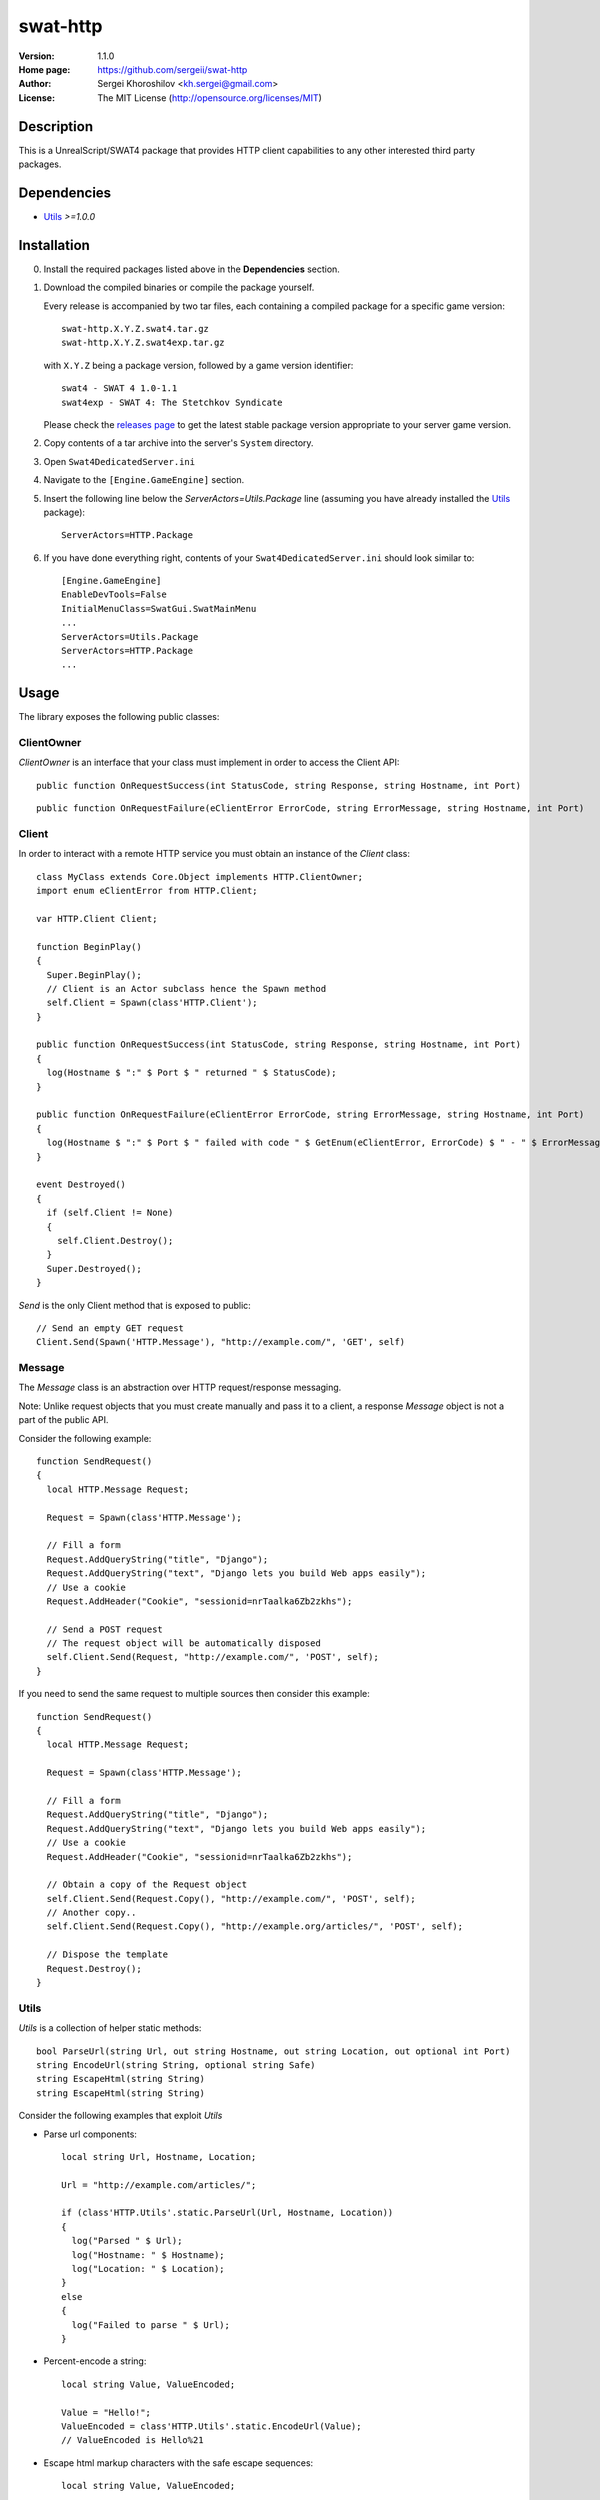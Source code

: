 swat-http
%%%%%%%%%

:Version:           1.1.0
:Home page:         https://github.com/sergeii/swat-http
:Author:            Sergei Khoroshilov <kh.sergei@gmail.com>
:License:           The MIT License (http://opensource.org/licenses/MIT)

Description
===========
This is a UnrealScript/SWAT4 package that provides HTTP client capabilities to any other interested third party packages.

Dependencies
============
* `Utils <https://github.com/sergeii/swat-utils>`_ *>=1.0.0*

Installation
============

0. Install the required packages listed above in the **Dependencies** section.

1. Download the compiled binaries or compile the package yourself.

   Every release is accompanied by two tar files, each containing a compiled package for a specific game version::

      swat-http.X.Y.Z.swat4.tar.gz
      swat-http.X.Y.Z.swat4exp.tar.gz

   with ``X.Y.Z`` being a package version, followed by a game version identifier::

      swat4 - SWAT 4 1.0-1.1
      swat4exp - SWAT 4: The Stetchkov Syndicate

   Please check the `releases page <https://github.com/sergeii/swat-http/releases>`_ to get the latest stable package version appropriate to your server game version.

2. Copy contents of a tar archive into the server's ``System`` directory.

3. Open ``Swat4DedicatedServer.ini``

4. Navigate to the ``[Engine.GameEngine]`` section.

5. Insert the following line below the `ServerActors=Utils.Package` line (assuming you have already installed the `Utils <https://github.com/sergeii/swat-utils>`_ package)::

    ServerActors=HTTP.Package

6. If you have done everything right, contents of your ``Swat4DedicatedServer.ini`` should look similar to::

    [Engine.GameEngine]
    EnableDevTools=False
    InitialMenuClass=SwatGui.SwatMainMenu
    ...
    ServerActors=Utils.Package
    ServerActors=HTTP.Package
    ...

Usage
=====

The library exposes the following public classes:

ClientOwner
^^^^^^^^^^^
`ClientOwner` is an interface that your class must implement in order to access the Client API::

  public function OnRequestSuccess(int StatusCode, string Response, string Hostname, int Port)

::

  public function OnRequestFailure(eClientError ErrorCode, string ErrorMessage, string Hostname, int Port)


Client
^^^^^^
In order to interact with a remote HTTP service you must obtain an instance of the `Client` class::

  class MyClass extends Core.Object implements HTTP.ClientOwner;
  import enum eClientError from HTTP.Client;

  var HTTP.Client Client;

  function BeginPlay()
  {
    Super.BeginPlay();
    // Client is an Actor subclass hence the Spawn method
    self.Client = Spawn(class'HTTP.Client');
  }

  public function OnRequestSuccess(int StatusCode, string Response, string Hostname, int Port)
  {
    log(Hostname $ ":" $ Port $ " returned " $ StatusCode);
  }

  public function OnRequestFailure(eClientError ErrorCode, string ErrorMessage, string Hostname, int Port)
  {
    log(Hostname $ ":" $ Port $ " failed with code " $ GetEnum(eClientError, ErrorCode) $ " - " $ ErrorMessage);
  }

  event Destroyed()
  {
    if (self.Client != None)
    {
      self.Client.Destroy();
    }
    Super.Destroyed();
  }

`Send` is the only Client method that is exposed to public::

  // Send an empty GET request
  Client.Send(Spawn('HTTP.Message'), "http://example.com/", 'GET', self)

Message
^^^^^^^
The `Message` class is an abstraction over HTTP request/response messaging. 

Note: Unlike request objects that you must create manually and pass it to a client, a response `Message` object is not a part of the public API.

Consider the following example::

  function SendRequest()
  {
    local HTTP.Message Request;

    Request = Spawn(class'HTTP.Message');

    // Fill a form
    Request.AddQueryString("title", "Django");
    Request.AddQueryString("text", "Django lets you build Web apps easily");
    // Use a cookie
    Request.AddHeader("Cookie", "sessionid=nrTaalka6Zb2zkhs");

    // Send a POST request
    // The request object will be automatically disposed
    self.Client.Send(Request, "http://example.com/", 'POST', self);
  }

If you need to send the same request to multiple sources then consider this example::

  function SendRequest()
  {
    local HTTP.Message Request;

    Request = Spawn(class'HTTP.Message');

    // Fill a form
    Request.AddQueryString("title", "Django");
    Request.AddQueryString("text", "Django lets you build Web apps easily");
    // Use a cookie
    Request.AddHeader("Cookie", "sessionid=nrTaalka6Zb2zkhs");

    // Obtain a copy of the Request object
    self.Client.Send(Request.Copy(), "http://example.com/", 'POST', self);
    // Another copy..
    self.Client.Send(Request.Copy(), "http://example.org/articles/", 'POST', self);

    // Dispose the template
    Request.Destroy();
  }

Utils
^^^^^
`Utils` is a collection of helper static methods::

  bool ParseUrl(string Url, out string Hostname, out string Location, out optional int Port)
  string EncodeUrl(string String, optional string Safe)
  string EscapeHtml(string String)
  string EscapeHtml(string String)

Consider the following examples that exploit `Utils`

* Parse url components::

    local string Url, Hostname, Location;

    Url = "http://example.com/articles/";

    if (class'HTTP.Utils'.static.ParseUrl(Url, Hostname, Location))
    {
      log("Parsed " $ Url);
      log("Hostname: " $ Hostname);
      log("Location: " $ Location);
    }
    else
    {
      log("Failed to parse " $ Url);
    }

* Percent-encode a string::

    local string Value, ValueEncoded;

    Value = "Hello!";
    ValueEncoded = class'HTTP.Utils'.static.EncodeUrl(Value);
    // ValueEncoded is Hello%21

* Escape html markup characters with the safe escape sequences::

    local string Value, ValueEncoded;

    Value = "<TAG>Player";
    ValueEncoded = class'HTTP.Utils'.static.EscapeHtml(Value);
    // ValueEncoded is &lt;TAG&gt;Player

* Unescape safe sequences::

    local string Value, ValueDecoded;

    Value = "&lt;TAG&gt;Player";
    ValueDecoded = class'HTTP.Utils'.static.UnescapeHtml(Value);
    // ValueDecoded is <TAG>Player
